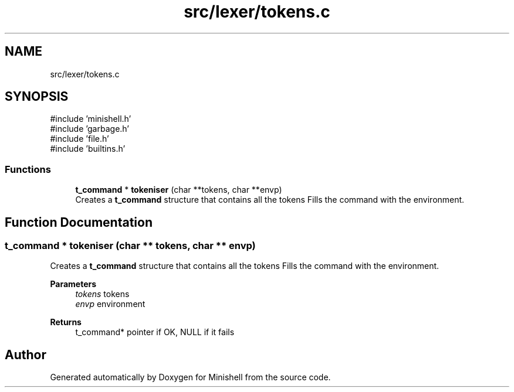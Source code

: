 .TH "src/lexer/tokens.c" 3 "Minishell" \" -*- nroff -*-
.ad l
.nh
.SH NAME
src/lexer/tokens.c
.SH SYNOPSIS
.br
.PP
\fR#include 'minishell\&.h'\fP
.br
\fR#include 'garbage\&.h'\fP
.br
\fR#include 'file\&.h'\fP
.br
\fR#include 'builtins\&.h'\fP
.br

.SS "Functions"

.in +1c
.ti -1c
.RI "\fBt_command\fP * \fBtokeniser\fP (char **tokens, char **envp)"
.br
.RI "Creates a \fBt_command\fP structure that contains all the tokens Fills the command with the environment\&. "
.in -1c
.SH "Function Documentation"
.PP 
.SS "\fBt_command\fP * tokeniser (char ** tokens, char ** envp)"

.PP
Creates a \fBt_command\fP structure that contains all the tokens Fills the command with the environment\&. 
.PP
\fBParameters\fP
.RS 4
\fItokens\fP tokens 
.br
\fIenvp\fP environment 
.RE
.PP
\fBReturns\fP
.RS 4
t_command* pointer if OK, NULL if it fails 
.RE
.PP

.SH "Author"
.PP 
Generated automatically by Doxygen for Minishell from the source code\&.
